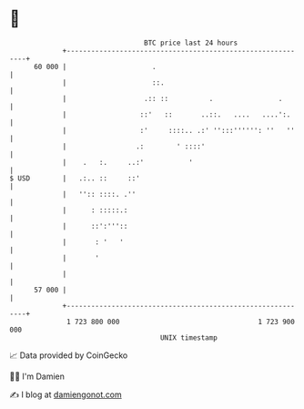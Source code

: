 * 👋

#+begin_example
                                    BTC price last 24 hours                    
                +------------------------------------------------------------+ 
         60 000 |                     .                                      | 
                |                     ::.                                    | 
                |                   .:: ::          .                .       | 
                |                  ::'   ::       ..::.   ....   ....':.     | 
                |                  :'     ::::.. .:' '':::'''''': ''   ''    | 
                |                 .:        ' ::::'                          | 
                |    .   :.     ..:'           '                             | 
   $ USD        |   .:.. ::     ::'                                          | 
                |   '':: ::::. .''                                           | 
                |      : :::::.:                                             | 
                |      ::':'''::                                             | 
                |       : '   '                                              | 
                |       '                                                    | 
                |                                                            | 
         57 000 |                                                            | 
                +------------------------------------------------------------+ 
                 1 723 800 000                                  1 723 900 000  
                                        UNIX timestamp                         
#+end_example
📈 Data provided by CoinGecko

🧑‍💻 I'm Damien

✍️ I blog at [[https://www.damiengonot.com][damiengonot.com]]
